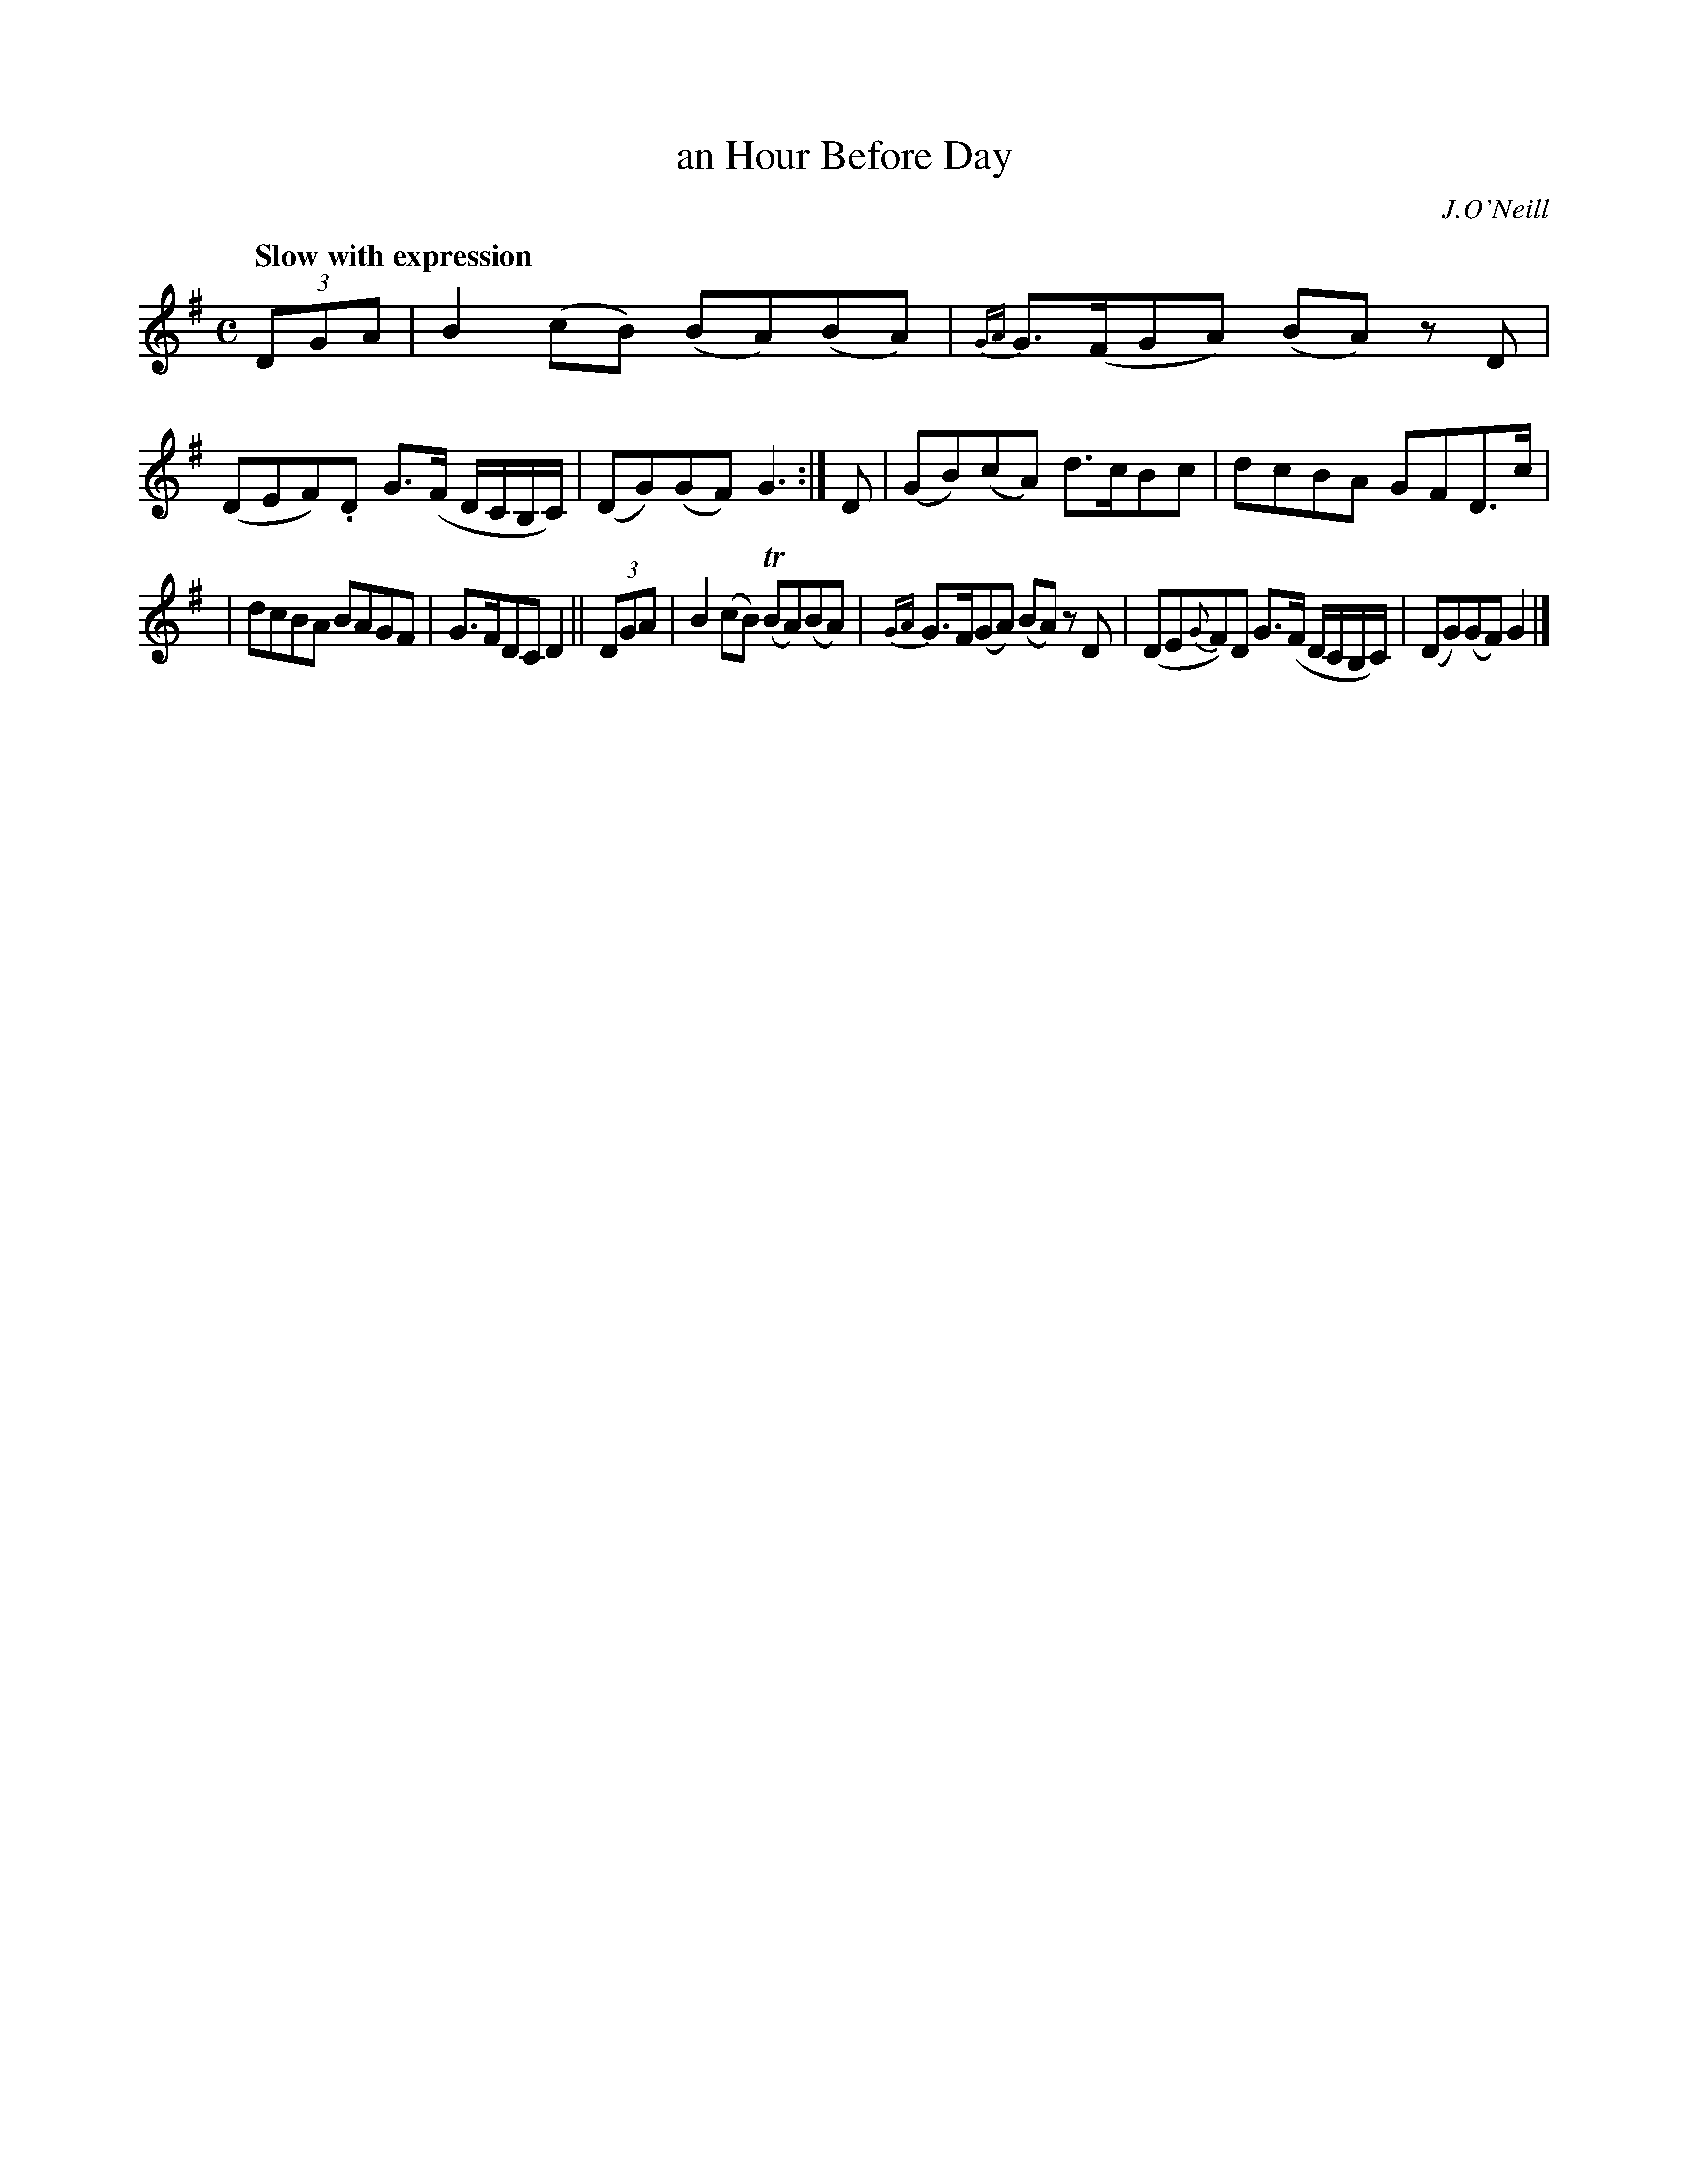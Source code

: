 X: 407
T: an Hour Before Day
N: Irish title: uair rio.me sgainea.d an lae
R: air
%S: s:3 b:16(4+4+4)
B: O'Neill's 1850 #407
O: J.O'Neill
Z: henrik.norbeck@mailbox.swipnet.se
Q: "Slow with expression"
M: C
L: 1/8
K: G
(3DGA | B2 (cB)  (BA)(BA) | {GA}G>(FGA) (BA) z D | (DEF).D G>(F D/C/B,/C/) | (DG)(GF) G3 :| D | (GB)(cA) d>cBc | dcBA GFD>c |
| dcBA BAGF | G>FDC D2 || (3DGA | B2 (cB) (TBA)(BA) | {GA}G>F(GA) (BA) z D | (DE{G}F)D G>(F D/C/B,/C/) | (DG)(GF) G2 |]
